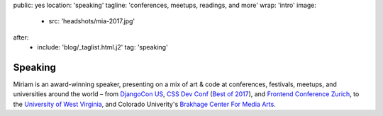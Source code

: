 public: yes
location: 'speaking'
tagline: 'conferences, meetups, readings, and more'
wrap: 'intro'
image:
  - src: 'headshots/mia-2017.jpg'
after:
  - include: 'blog/_taglist.html.j2'
    tag: 'speaking'


********
Speaking
********

Miriam is an award-winning speaker,
presenting on a mix of art & code at conferences,
festivals, meetups, and universities around the world –
from `DjangoCon US`_, `CSS Dev Conf`_ (`Best of 2017`_),
and `Frontend Conference Zurich`_,
to the `University of West Virginia`_,
and Colorado Univerity's `Brakhage Center For Media Arts`_.

.. _DjangoCon US: #@@@
.. _CSS Dev Conf: #@@@
.. _Best of 2017: #@@@
.. _Frontend Conference Zurich: #@@@
.. _University of West Virginia: #@@@
.. _Brakhage Center For Media Arts: #@@@


.. Featured Talks:
.. - Code Patterns
.. - Don't Use My Grid System
.. - Playing with CSS
.. - Custom Properties for Love & Profit

.. Featured Conferences:
.. - CSS Conf
.. - Frontend Zurich
.. - Clarity Conference
.. - DjangoCon US
.. - CSS Dev Conf

.. Upcoming Events:
.. - etc
.. - etc

.. Past Events:
.. - etc
.. - etc
